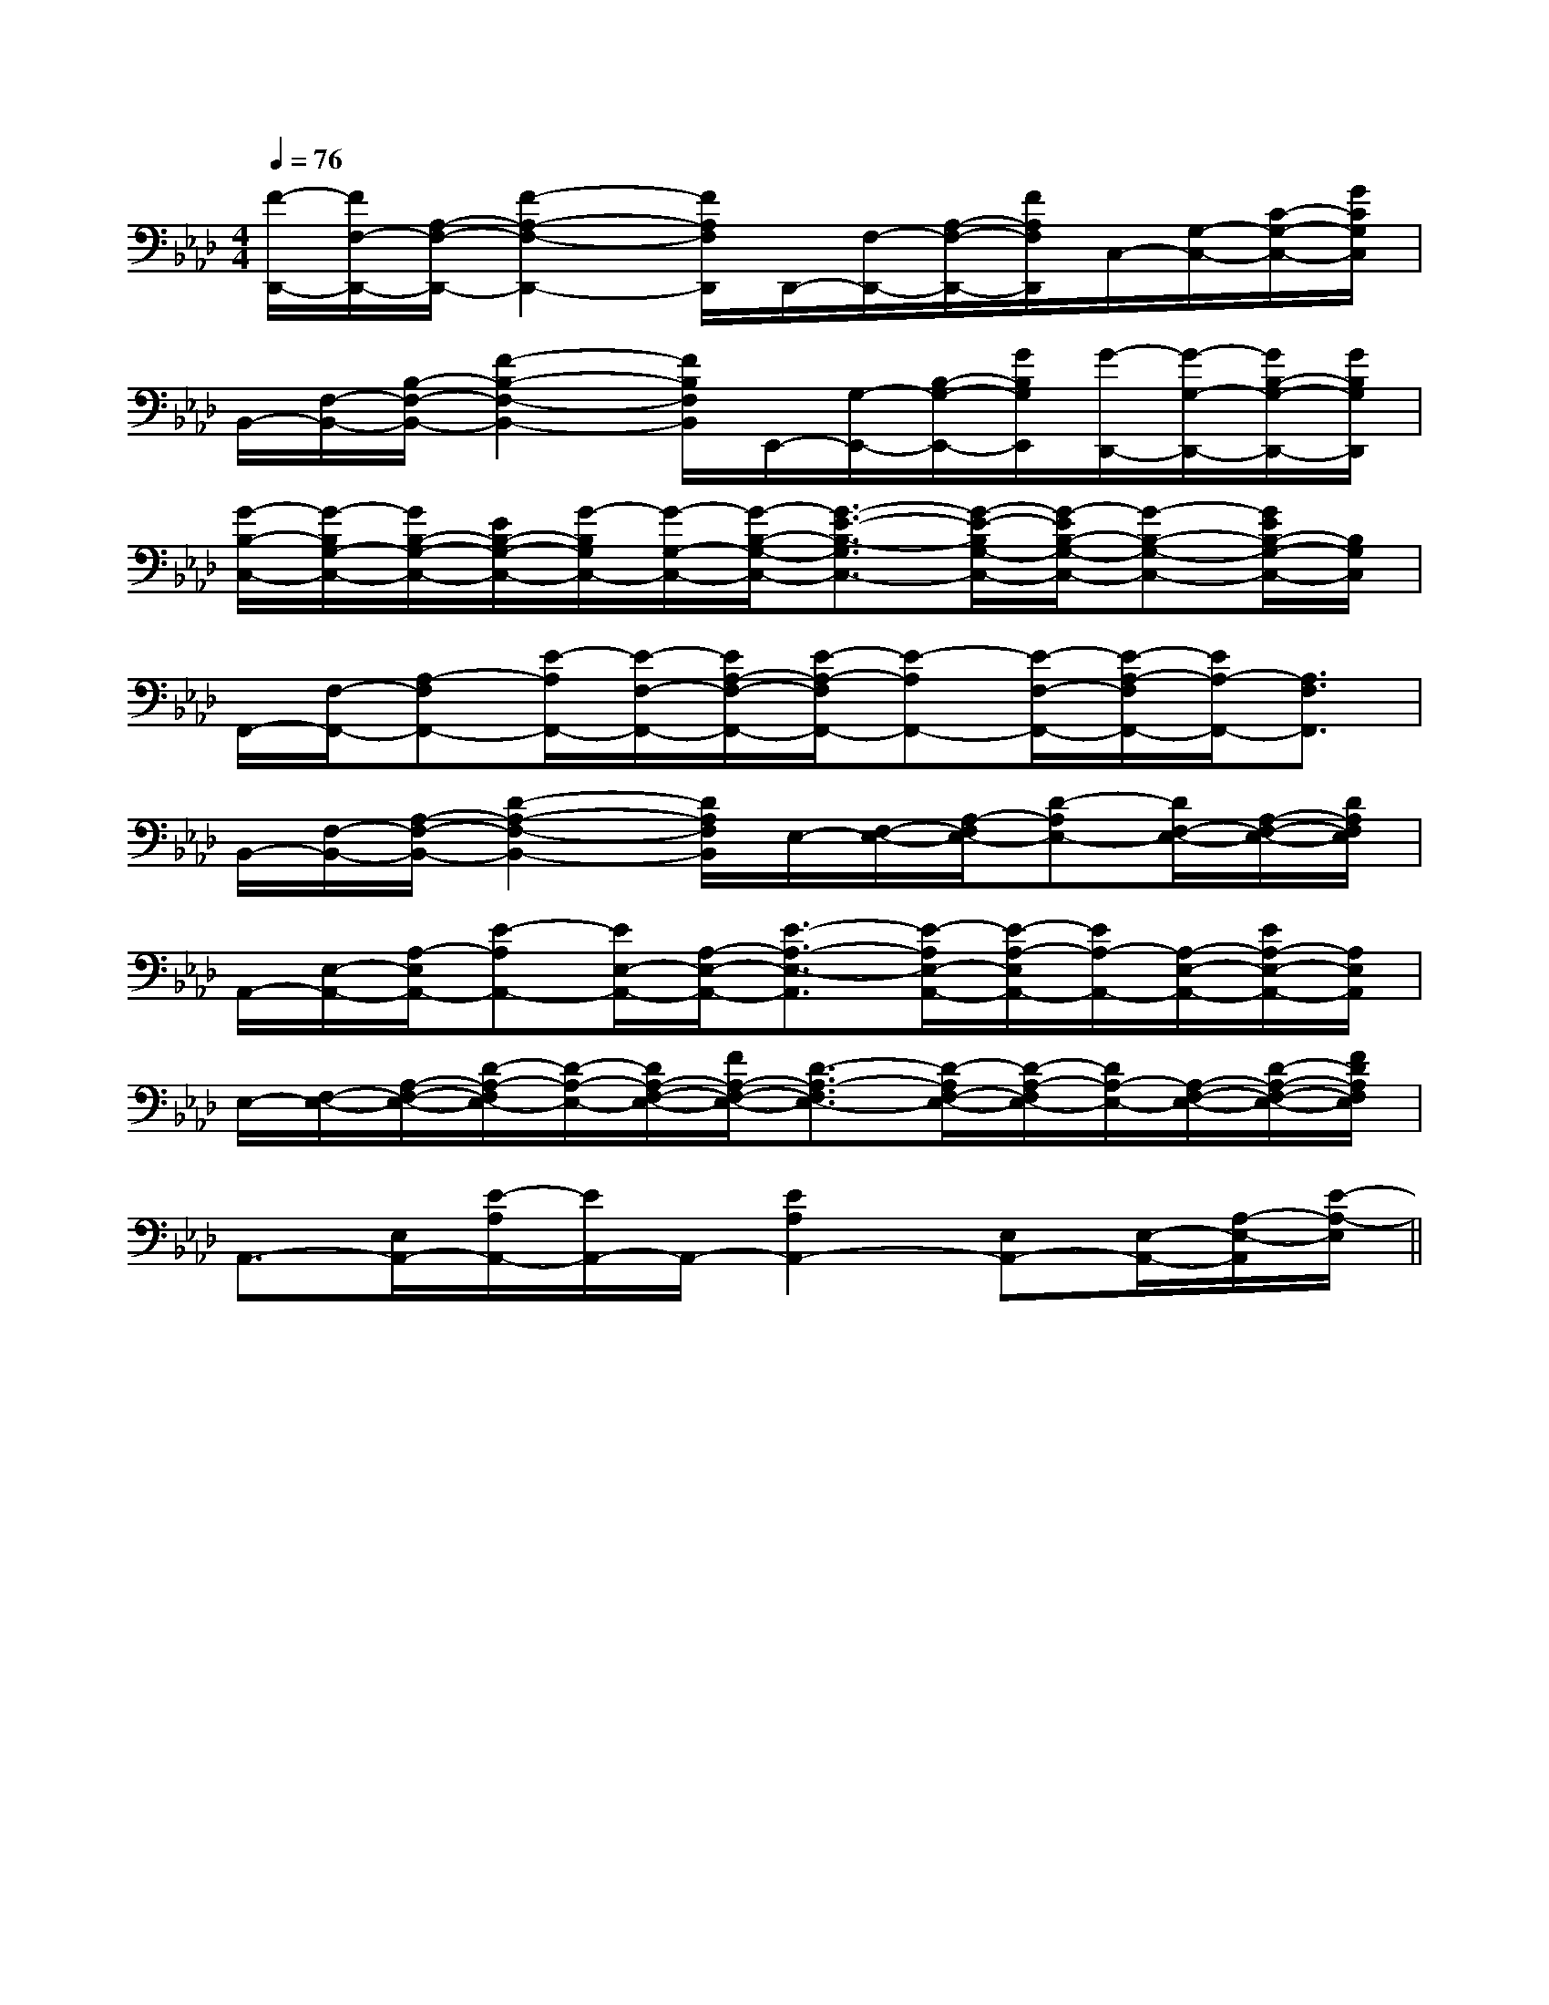 X:1
T:
M:4/4
L:1/8
Q:1/4=76
K:Ab
%4flats
%%MIDI program 0
%%MIDI program 0
V:1
%%MIDI program 24
[F/2-D,,/2-][F/2F,/2-D,,/2-][A,/2-F,/2-D,,/2-][F2-A,2-F,2-D,,2-][F/2A,/2F,/2D,,/2]D,,/2-[F,/2-D,,/2-][A,/2-F,/2-D,,/2-][F/2A,/2F,/2D,,/2]C,/2-[G,/2-C,/2-][C/2-G,/2-C,/2-][G/2C/2G,/2C,/2]|
B,,/2-[F,/2-B,,/2-][B,/2-F,/2-B,,/2-][F2-B,2-F,2-B,,2-][F/2B,/2F,/2B,,/2]E,,/2-[G,/2-E,,/2-][B,/2-G,/2-E,,/2-][G/2B,/2G,/2E,,/2][G/2-D,,/2-][G/2-G,/2-D,,/2-][G/2B,/2-G,/2-D,,/2-][G/2B,/2G,/2D,,/2]|
[G/2-B,/2-C,/2-][G/2-B,/2G,/2-C,/2-][G/2B,/2-G,/2-C,/2-][E/2B,/2-G,/2-C,/2-][G/2-B,/2G,/2C,/2-][G/2-G,/2-C,/2-][G/2-B,/2-G,/2-C,/2-][G3/2-E3/2-B,3/2-G,3/2C,3/2-][G/2-E/2-B,/2G,/2-C,/2-][G/2-E/2B,/2-G,/2-C,/2-][G-B,-G,-C,-][G/2E/2B,/2-G,/2-C,/2-][B,/2G,/2C,/2]|
F,,/2-[F,/2-F,,/2-][A,-F,F,,-][E/2-A,/2F,,/2-][E/2-F,/2-F,,/2-][E/2A,/2-F,/2-F,,/2-][E/2-A,/2-F,/2F,,/2-][E-A,F,,-][E/2-F,/2-F,,/2-][E/2-A,/2-F,/2F,,/2-][E/2A,/2-F,,/2-][A,3/2F,3/2F,,3/2]|
B,,/2-[F,/2-B,,/2-][A,/2-F,/2-B,,/2-][D2-A,2-F,2-B,,2-][D/2A,/2F,/2B,,/2]E,/2-[F,/2-E,/2-][A,/2-F,/2E,/2-][D-A,E,-][D/2F,/2-E,/2-][A,/2-F,/2-E,/2-][D/2A,/2F,/2E,/2]|
A,,/2-[E,/2-A,,/2-][A,/2-E,/2A,,/2-][E-A,A,,-][E/2E,/2-A,,/2-][A,/2-E,/2-A,,/2-][E3/2-A,3/2-E,3/2-A,,3/2][E/2-A,/2E,/2-A,,/2-][E/2-A,/2-E,/2A,,/2-][E/2A,/2-A,,/2-][A,/2-E,/2-A,,/2-][E/2A,/2-E,/2-A,,/2-][A,/2E,/2A,,/2]|
E,/2-[F,/2-E,/2-][A,/2-F,/2-E,/2-][D/2-A,/2-F,/2E,/2-][D/2-A,/2-E,/2-][D/2A,/2-F,/2-E,/2-][F/2A,/2-F,/2-E,/2-][D3/2-A,3/2-F,3/2E,3/2-][D/2-A,/2F,/2-E,/2-][D/2-A,/2-F,/2E,/2-][D/2A,/2-E,/2-][A,/2-F,/2-E,/2-][D/2-A,/2-F,/2-E,/2-][F/2D/2A,/2F,/2E,/2]|
A,,3/2-[E,/2A,,/2-][E/2-A,/2A,,/2-][E/2A,,/2-]A,,/2-[E2A,2A,,2-][E,A,,-][E,/2-A,,/2-][A,/2-E,/2-A,,/2][E/2-A,/2-E,/2]||
|
|
|
|
|
|
|
|
|
|
|
|
|
x/2x/2x/2x/2x/2x/2x/2x/2x/2x/2x/2x/2x/2x/2x/2[F/2-D/2-C/2A,/2-][F/2-D/2-C/2A,/2-][F/2-D/2-C/2A,/2-][F/2-D/2-C/2A,/2-][F/2-D/2-C/2A,/2-][F/2-D/2-C/2A,/2-][F/2-D/2-C/2A,/2-][F/2-D/2-C/2A,/2-][F/2-D/2-C/2A,/2-][F/2-D/2-C/2A,/2-][F/2-D/2-C/2A,/2-][F/2-D/2-C/2A,/2-][F/2-D/2-C/2A,/2-][F/2-D/2-C/2A,/2-][F/2-D/2-C/2A,/2-][F/2-B,/2-F,/2][F/2-B,/2-F,/2][F/2-B,/2-F,/2][F/2-B,/2-F,/2][F/2-B,/2-F,/2][F/2-B,/2-F,/2][F/2-B,/2-F,/2][F/2-B,/2-F,/2][F/2-B,/2-F,/2][F/2-B,/2-F,/2][F/2-B,/2-F,/2][F/2-B,/2-F,/2][F/2-B,/2-F,/2][F/2-B,/2-F,/2][F/2-B,/2-F,/2]^C,/2A,,/2]^C,/2A,,/2]^C,/2A,,/2]^C,/2A,,/2]^C,/2A,,/2]^C,/2A,,/2]^C,/2A,,/2]^C,/2A,,/2]^C,/2A,,/2]^C,/2A,,/2]^C,/2A,,/2]^C,/2A,,/2]^C,/2A,,/2]^C,/2A,,/2]^C,/2A,,/2]E/2C/2G,/2-]E/2C/2G,/2-]E/2C/2G,/2-]E/2C/2G,/2-]E/2C/2G,/2-]E/2C/2G,/2-]E/2C/2G,/2-]E/2C/2G,/2-]E/2C/2G,/2-]E/2C/2G,/2-]E/2C/2G,/2-]E/2C/2G,/2-]E/2C/2G,/2-]E/2C/2G,/2-]E/2C/2G,/2-][B-FDB,[B-FDB,[B-FDB,[B-FDB,[B-FDB,[B-FDB,[B-FDB,[B-FDB,[B-FDB,[B-FDB,[B-FDB,[B-FDB,[B-FDB,[B-FDB,[B-FDB,[B/2B,/2-G,/2-][B/2B,/2-G,/2-][B/2B,/2-G,/2-][B/2B,/2-G,/2-][B/2B,/2-G,/2-][B/2B,/2-G,/2-][B/2B,/2-G,/2-][B/2B,/2-G,/2-][B/2B,/2-G,/2-][B/2B,/2-G,/2-][B/2B,/2-G,/2-][B/2B,/2-G,/2-][B/2B,/2-G,/2-][B/2B,/2-G,/2-][B/2B,/2-G,/2-]-=E,,]-=E,,]-=E,,]-=E,,]-=E,,]-=E,,]-=E,,]-=E,,]-=E,,]-=E,,]-=E,,]-=E,,]-=E,,]-=E,,]-=E,,][d/2=c/2[d/2=c/2[d/2=c/2[d/2=c/2[d/2=c/2[d/2=c/2[d/2=c/2[d/2=c/2[d/2=c/2[d/2=c/2[d/2=c/2[d/2=c/2[d/2=c/2[d/2=c/2[d/2=c/2-=F,4-]-=F,4-]-=F,4-]-=F,4-]-=F,4-]-=F,4-]-=F,4-]-=F,4-]-=F,4-]-=F,4-]-=F,4-]-=F,4-]-=F,4-]-=F,4-]-=F,4-]E,3/2-E,3/2-E,3/2-E,3/2-E,3/2-E,3/2-E,3/2-E,3/2-E,3/2-E,3/2-E,3/2-E,3/2-E,3/2-E,3/2-E,3/2-[C/2B,/2E,/2][C/2B,/2E,/2][C/2B,/2E,/2][C/2B,/2E,/2][C/2B,/2E,/2][C/2B,/2E,/2][C/2B,/2E,/2][C/2B,/2E,/2][C/2B,/2E,/2][C/2B,/2E,/2][C/2B,/2E,/2][C/2B,/2E,/2][C/2B,/2E,/2][C/2B,/2E,/2][C/2B,/2E,/2]E/2-^C/2-A,/2-]E/2-^C/2-A,/2-]E/2-^C/2-A,/2-]E/2-^C/2-A,/2-]E/2-^C/2-A,/2-]E/2-^C/2-A,/2-]E/2-^C/2-A,/2-]E/2-^C/2-A,/2-]E/2-^C/2-A,/2-]E/2-^C/2-A,/2-]E/2-^C/2-A,/2-]E/2-^C/2-A,/2-]E/2-^C/2-A,/2-]E/2-^C/2-A,/2-]E/2-^C/2-A,/2-]3-G,3C,3-]3-G,3C,3-]3-G,3C,3-]3-G,3C,3-]3-G,3C,3-]3-G,3C,3-]3-G,3C,3-]3-G,3C,3-]3-G,3C,3-]3-G,3C,3-]3-G,3C,3-]3-G,3C,3-]3-G,3C,3-]3-G,3C,3-]4-D4-A,4-]4-D4-A,4-]4-D4-A,4-]4-D4-A,4-]4-D4-A,4-]4-D4-A,4-]4-D4-A,4-]4-D4-A,4-]4-D4-A,4-]4-D4-A,4-]4-D4-A,4-]4-D4-A,4-]4-D4-A,4-]4-D4-A,4-][B/2F/2B,,/2][B/2F/2B,,/2][B/2F/2B,,/2][B/2F/2B,,/2][B/2F/2B,,/2][B/2F/2B,,/2][B/2F/2B,,/2][B/2F/2B,,/2][B/2F/2B,,/2][B/2F/2B,,/2][B/2F/2B,,/2][B/2F/2B,,/2][B/2F/2B,,/2][B/2F/2B,,/2][B/2F/2B,,/2]E,,/2-B,,,/2-]E,,/2-B,,,/2-]E,,/2-B,,,/2-]E,,/2-B,,,/2-]E,,/2-B,,,/2-]E,,/2-B,,,/2-]E,,/2-B,,,/2-]E,,/2-B,,,/2-]E,,/2-B,,,/2-]E,,/2-B,,,/2-]E,,/2-B,,,/2-]E,,/2-B,,,/2-]E,,/2-B,,,/2-]E,,/2-B,,,/2-]-=B,,-]-=B,,-]-=B,,-]-=B,,-]-=B,,-]-=B,,-]-=B,,-]-=B,,-]-=B,,-]-=B,,-]